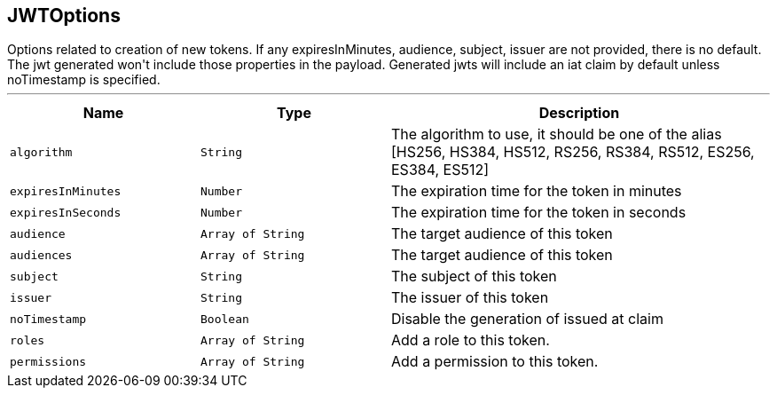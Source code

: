 == JWTOptions

++++
 Options related to creation of new tokens.

 If any expiresInMinutes, audience, subject, issuer are not provided, there is no default.
 The jwt generated won't include those properties in the payload.

 Generated jwts will include an iat claim by default unless noTimestamp is specified.
++++
'''

[cols=">25%,^25%,50%"]
[frame="topbot"]
|===
^|Name | Type ^| Description

|[[algorithm]]`algorithm`
|`String`
|+++
The algorithm to use, it should be one of the alias [HS256, HS384, HS512, RS256, RS384, RS512, ES256, ES384, ES512]+++

|[[expiresInMinutes]]`expiresInMinutes`
|`Number`
|+++
The expiration time for the token in minutes+++

|[[expiresInSeconds]]`expiresInSeconds`
|`Number`
|+++
The expiration time for the token in seconds+++

|[[audience]]`audience`
|`Array of String`
|+++
The target audience of this token+++

|[[audiences]]`audiences`
|`Array of String`
|+++
The target audience of this token+++

|[[subject]]`subject`
|`String`
|+++
The subject of this token+++

|[[issuer]]`issuer`
|`String`
|+++
The issuer of this token+++

|[[noTimestamp]]`noTimestamp`
|`Boolean`
|+++
Disable the generation of issued at claim+++

|[[roles]]`roles`
|`Array of String`
|+++
Add a role to this token.+++

|[[permissions]]`permissions`
|`Array of String`
|+++
Add a permission to this token.+++
|===
